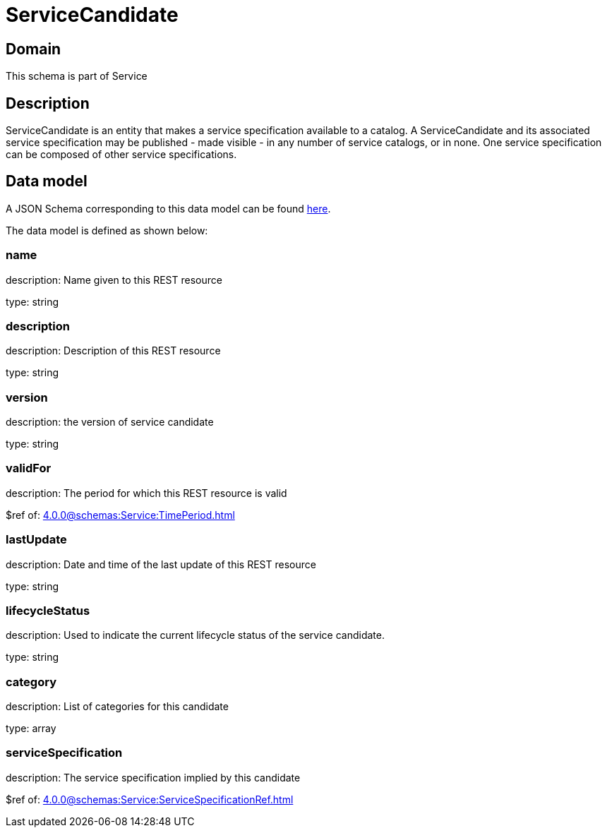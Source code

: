 = ServiceCandidate

[#domain]
== Domain

This schema is part of Service

[#description]
== Description
ServiceCandidate is an entity that makes a service specification available to a catalog. A
ServiceCandidate and its associated service specification may be published - made visible - in any number of service catalogs, or in none. One service specification can be composed of other service specifications.


[#data_model]
== Data model

A JSON Schema corresponding to this data model can be found https://tmforum.org[here].

The data model is defined as shown below:


=== name
description: Name given to this REST resource

type: string


=== description
description: Description of this REST resource

type: string


=== version
description: the version of service candidate

type: string


=== validFor
description: The period for which this REST resource is valid

$ref of: xref:4.0.0@schemas:Service:TimePeriod.adoc[]


=== lastUpdate
description: Date and time of the last update of this REST resource

type: string


=== lifecycleStatus
description: Used to indicate the current lifecycle status of the service candidate.

type: string


=== category
description: List of categories for this candidate

type: array


=== serviceSpecification
description: The service specification implied by this candidate

$ref of: xref:4.0.0@schemas:Service:ServiceSpecificationRef.adoc[]

